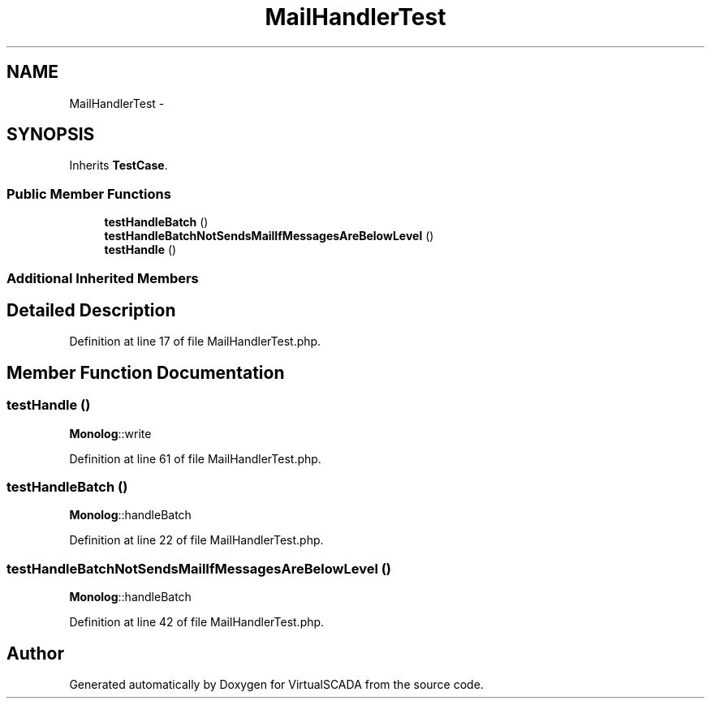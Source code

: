 .TH "MailHandlerTest" 3 "Tue Apr 14 2015" "Version 1.0" "VirtualSCADA" \" -*- nroff -*-
.ad l
.nh
.SH NAME
MailHandlerTest \- 
.SH SYNOPSIS
.br
.PP
.PP
Inherits \fBTestCase\fP\&.
.SS "Public Member Functions"

.in +1c
.ti -1c
.RI "\fBtestHandleBatch\fP ()"
.br
.ti -1c
.RI "\fBtestHandleBatchNotSendsMailIfMessagesAreBelowLevel\fP ()"
.br
.ti -1c
.RI "\fBtestHandle\fP ()"
.br
.in -1c
.SS "Additional Inherited Members"
.SH "Detailed Description"
.PP 
Definition at line 17 of file MailHandlerTest\&.php\&.
.SH "Member Function Documentation"
.PP 
.SS "testHandle ()"
\fBMonolog\fP::write 
.PP
Definition at line 61 of file MailHandlerTest\&.php\&.
.SS "testHandleBatch ()"
\fBMonolog\fP::handleBatch 
.PP
Definition at line 22 of file MailHandlerTest\&.php\&.
.SS "testHandleBatchNotSendsMailIfMessagesAreBelowLevel ()"
\fBMonolog\fP::handleBatch 
.PP
Definition at line 42 of file MailHandlerTest\&.php\&.

.SH "Author"
.PP 
Generated automatically by Doxygen for VirtualSCADA from the source code\&.
